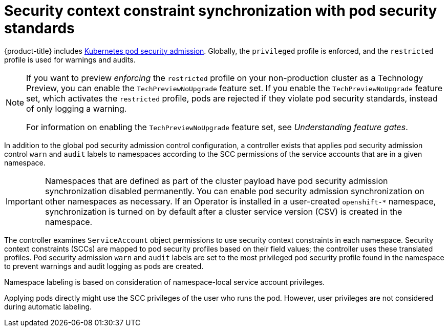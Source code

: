 // Module included in the following assemblies:
//
// * authentication/understanding-and-managing-pod-security-admission.adoc
// * operators/operator_sdk/osdk-complying-with-psa.adoc

:_content-type: CONCEPT
[id="security-context-constraints-psa-synchronization_{context}"]
= Security context constraint synchronization with pod security standards

{product-title} includes link:https://kubernetes.io/docs/concepts/security/pod-security-admission[Kubernetes pod security admission]. Globally, the `privileged` profile is enforced, and the `restricted` profile is used for warnings and audits.

[NOTE]
====
If you want to preview _enforcing_ the `restricted` profile on your non-production cluster as a Technology Preview, you can enable the `TechPreviewNoUpgrade` feature set. If you enable the `TechPreviewNoUpgrade` feature set, which activates the `restricted` profile, pods are rejected if they violate pod security standards, instead of only logging a warning.

For information on enabling the `TechPreviewNoUpgrade` feature set, see _Understanding feature gates_.
====

In addition to the global pod security admission control configuration, a controller exists that applies pod security admission control `warn` and `audit` labels to namespaces according to the SCC permissions of the service accounts that are in a given namespace.

[IMPORTANT]
====
Namespaces that are defined as part of the cluster payload have pod security admission synchronization disabled permanently. You can enable pod security admission synchronization on other namespaces as necessary. If an Operator is installed in a user-created `openshift-*` namespace, synchronization is turned on by default after a cluster service version (CSV) is created in the namespace.
====

The controller examines `ServiceAccount` object permissions to use security context constraints in each namespace. Security context constraints (SCCs) are mapped to pod security profiles based on their field values; the controller uses these translated profiles. Pod security admission `warn` and `audit` labels are set to the most privileged pod security profile found in the namespace to prevent warnings and audit logging as pods are created.

Namespace labeling is based on consideration of namespace-local service account privileges.

Applying pods directly might use the SCC privileges of the user who runs the pod. However, user privileges are not considered during automatic labeling.
